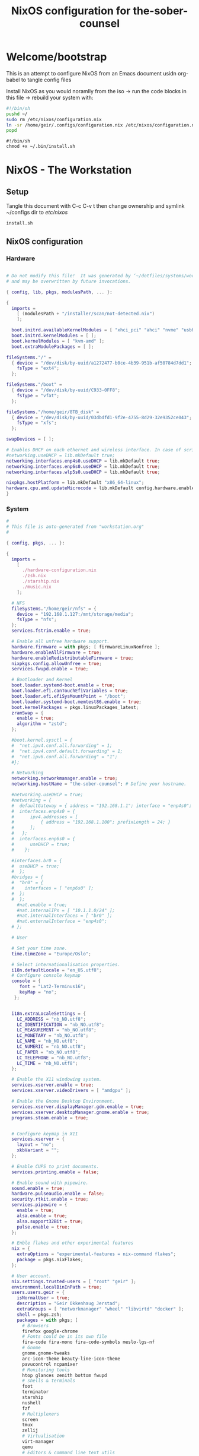 #+title: NixOS configuration for the-sober-counsel
#+EXPORT_FILE_NAME: README.org

* Welcome/bootstrap

This is an attempt to configure NixOS from an Emacs document usidn org-babel to tangle config files

Install NixOS as you would noramlly from the iso -> run the code blocks in this file -> rebuild your system with:
#+begin_src bash 
  #!/bin/sh
  pushd ~/
  sudo rm /etc/nixos/configuration.nix 
  ln -sr /home/geir/.configs/configuration.nix /etc/nixos/configuration.nix
  popd
#+end_src

#+begin_src shell 
  #!/bin/sh
  chmod +x ~/.bin/install.sh
#+end_src

* NixOS - The Workstation
** Setup

Tangle this document with C-c C-v t then change ownership and symlink ~/configs dir to /etc/nixos/

#+begin_src shell
  install.sh
#+end_src

** NixOS configuration
*** Hardware

#+begin_src nix :tangle ~/configs/hardware-configuration :mkdirp yes

  # Do not modify this file!  It was generated by ‘~/dotfiles/systems/workstation.org’
  # and may be overwritten by future invocations.

  { config, lib, pkgs, modulesPath, ... }:

  {
    imports =
      [ (modulesPath + "/installer/scan/not-detected.nix")
      ];

    boot.initrd.availableKernelModules = [ "xhci_pci" "ahci" "nvme" "usbhid" "usb_storage" "sd_mod" ];
    boot.initrd.kernelModules = [ ];
    boot.kernelModules = [ "kvm-amd" ];
    boot.extraModulePackages = [ ];

  fileSystems."/" =
    { device = "/dev/disk/by-uuid/a1272477-b0ce-4b39-951b-af50784d7dd1";
      fsType = "ext4";
    };

  fileSystems."/boot" =
    { device = "/dev/disk/by-uuid/C933-0FF8";
      fsType = "vfat";
    };

  fileSystems."/home/geir/8TB_disk" =
    { device = "/dev/disk/by-uuid/03dbdfd1-9f2e-4755-8d29-32e9352ce043";
      fsType = "xfs";
    };

  swapDevices = [ ];

  # Enables DHCP on each ethernet and wireless interface. In case of scripted networking
  #networking.useDHCP = lib.mkDefault true;
  networking.interfaces.enp4s0.useDHCP = lib.mkDefault true;
  networking.interfaces.enp6s0.useDHCP = lib.mkDefault true;
  networking.interfaces.wlp5s0.useDHCP = lib.mkDefault true;

  nixpkgs.hostPlatform = lib.mkDefault "x86_64-linux";
  hardware.cpu.amd.updateMicrocode = lib.mkDefault config.hardware.enableRedistributableFirmware;
  }

#+end_src

*** System

#+begin_src nix :tangle ~/.configs/configuration.nix :mkdirp yes
  #
  # This file is auto-generated from "workstation.org"
  #

  { config, pkgs, ... }:

  {
    imports =
      [ 
        ./hardware-configuration.nix
        ./zsh.nix
        ./starship.nix
        ./music.nix
      ];

    # NFS
    fileSystems."/home/geir/nfs" = {
      device = "192.168.1.127:/mnt/storage/media";
      fsType = "nfs";
    };
    services.fstrim.enable = true;

    # Enable all unfree hardware support.
    hardware.firmware = with pkgs; [ firmwareLinuxNonfree ];
    hardware.enableAllFirmware = true;
    hardware.enableRedistributableFirmware = true;
    nixpkgs.config.allowUnfree = true;
    services.fwupd.enable = true;

    # Bootloader and Kernel
    boot.loader.systemd-boot.enable = true;
    boot.loader.efi.canTouchEfiVariables = true;
    boot.loader.efi.efiSysMountPoint = "/boot";
    boot.loader.systemd-boot.memtest86.enable = true;
    boot.kernelPackages = pkgs.linuxPackages_latest;
    zramSwap = {
      enable = true;
      algorithm = "zstd";
    };

    #boot.kernel.sysctl = {
    #  "net.ipv4.conf.all.forwarding" = 1;
    #  "net.ipv4.conf.default.forwarding" = 1;
    #  "net.ipv6.conf.all.forwarding" = "1";  
    #};

    # Networking
    networking.networkmanager.enable = true;
    networking.hostName = "the-sober-counsel"; # Define your hostname.

    #networking.useDHCP = true;
    #networking = {
    #  defaultGateway = { address = "192.168.1.1"; interface = "enp4s0"; };
    #  interfaces.enp4s0 = {
    #      ipv4.addresses = [
    #          { address = "192.168.1.100"; prefixLength = 24; }
    #      ];
    #   };
    #  interfaces.enp6s0 = {
    #      useDHCP = true;
    #    };

    #interfaces.br0 = {
    #  useDHCP = true;
    #  };
    #bridges = {
    #  "br0" = {
    #    interfaces = [ "enp6s0" ];
    #  };
    #  };
      #nat.enable = true;
      #nat.internalIPs = [ "10.1.1.0/24" ];
      #nat.internalInterfaces = [ "br0" ];
      #nat.externalInterface = "enp4s0";
    # };

    # User

    # Set your time zone.
    time.timeZone = "Europe/Oslo";

    # Select internationalisation properties.
    i18n.defaultLocale = "en_US.utf8";
    # Configure console keymap
    console = {
       font = "Lat2-Terminus16";
       keyMap = "no";
     };


    i18n.extraLocaleSettings = {
      LC_ADDRESS = "nb_NO.utf8";
      LC_IDENTIFICATION = "nb_NO.utf8";
      LC_MEASUREMENT = "nb_NO.utf8";
      LC_MONETARY = "nb_NO.utf8";
      LC_NAME = "nb_NO.utf8";
      LC_NUMERIC = "nb_NO.utf8";
      LC_PAPER = "nb_NO.utf8";
      LC_TELEPHONE = "nb_NO.utf8";
      LC_TIME = "nb_NO.utf8";
    };

    # Enable the X11 windowing system.
    services.xserver.enable = true;
    services.xserver.videoDrivers = [ "amdgpu" ];

    # Enable the Gnome Desktop Environment.
    services.xserver.displayManager.gdm.enable = true;
    services.xserver.desktopManager.gnome.enable = true;
    programs.steam.enable = true;


    # Configure keymap in X11
    services.xserver = {
      layout = "no";
      xkbVariant = "";
    };

    # Enable CUPS to print documents.
    services.printing.enable = false;

    # Enable sound with pipewire.
    sound.enable = true;
    hardware.pulseaudio.enable = false;
    security.rtkit.enable = true;
    services.pipewire = {
      enable = true;
      alsa.enable = true;
      alsa.support32Bit = true;
      pulse.enable = true;
    };

    # Enble flakes and other experimental features 
    nix = {
      extraOptions = "experimental-features = nix-command flakes";
      package = pkgs.nixFlakes;
    };

    # User account.
    nix.settings.trusted-users = [ "root" "geir" ];
    environment.localBinInPath = true;
    users.users.geir = {
      isNormalUser = true;
      description = "Geir Okkenhaug Jerstad";
      extraGroups = [ "networkmanager" "wheel" "libvirtd" "docker" ];
      shell = pkgs.zsh;
      packages = with pkgs; [
        # Browsers
        firefox google-chrome
        # Fonts could be in its own file
        fira-code fira-mono fira-code-symbols meslo-lgs-nf
        # Gnome
        gnome.gnome-tweaks
        arc-icon-theme beauty-line-icon-theme
        pavucontrol ncpamixer
        # Monitoring tools
        htop glances zenith bottom fwupd
        # shells & terminals
        foot
        terminator
        starship
        nushell
        fzf
        # Multiplexers
        screen
        tmux
        zellij
        # Virtualisation
        virt-manager
        qemu
        # Editors & command line text utils
        neovim
        poppler_utils
        emacs
        emacsPackages.vterm
        libvterm libtool
        # Coding
        guile
        go gotools golint
        rustup
        # language servers
        rnix-lsp
        gopls
        luajitPackages.lua-lsp
        nodePackages.bash-language-server
        vimPlugins.cmp-nvim-lsp
        # building software
        cmake
        gcc
        bintools
        gnutar
        sccache
        # DevSecOps
        kubectl
      ];

    };
    # List packages installed in system profile. 
    environment.systemPackages = with pkgs; [
      vim sshfs
      wget curl git
      htop glances
      microcodeAmd
      calibre
    ];

    # List services that you want to enable:

    # OpenSSH daemon.
    services.openssh.enable = true;
    # Flatpack 
    services.flatpak.enable = true;
    # Tailscale
    services.tailscale.enable = true;
    networking.firewall.checkReversePath = "loose";

    # Enable home-manager
    # programs.home-manager = {
    #    enable = true;
    #   };
    # Open ports in the firewall.
    # networking.firewall.allowedTCPPorts = [ ... ];
    # networking.firewall.allowedUDPPorts = [ ... ];
    # Or disable the firewall altogether.
    networking.firewall.enable = false;


    system.stateVersion = "22.05";

  }

#+end_src

*** configs
**** Sway
**** tty
**** aliases
**** Musicprod
#+begin_src nix :tangle ~/.configs/music.nix
  { pkgs, ... }:
  {
    environment.systemPackages = with pkgs; [
      # sequensers
      # midious from steam
      # Synths
      vcv-rack
      cardinal
      # Audio editing
      audacity
      # plugins
      lsp-plugins
     ];
  }
#+end_src

**** Alacritty

#+begin_src yaml :tangle ~/.config/alacritty/alacritty.yml :mkdirp yes
  font:
    normal:
      family: MesloLGS NF
      style: Regular
    bold:
      family:  MesloLGS NF
      style: Bold

    italic:
      family:  MesloLGS NF
      style: Italic

    bold_italic:
      family:  MesloLGS NF
      style: Bold Italic

    size: 14

  import:
    - ~/.config/alacritty/dracula.yml
    
#+end_src

#+begin_src conf-unix :tangle ~/.config/alacritty/dracula.yml :mkdirp yes
# Colors (Dracula)
colors:
  # Default colors
  primary:
    background: '0x282a36'
    foreground: '0xf8f8f2'
 
  # Normal colors
  normal:
    black:   '0x000000'
    red:     '0xff5555'
    green:   '0x50fa7b'
    yellow:  '0xf1fa8c'
    blue:    '0xbd93f9'
    magenta: '0xff79c6'
    cyan:    '0x8be9fd'
    white:   '0xbbbbbb'
 
  # Bright colors
  bright:
    black:   '0x555555'
    red:     '0xff5555'
    green:   '0x50fa7b'
    yellow:  '0xf1fa8c'
    blue:    '0xcaa9fa'
    magenta: '0xff79c6'
    cyan:    '0x8be9fd'
    white:   '0xffffff'

#+end_src

**** Zsh

#+begin_src nix :tangle ~/.configs/zsh.nix :mkdirp yes
  { config, pkgs, ... }:
  {
    environment.systemPackages = with pkgs;
      [
        zsh
        zsh-completions
        nix-zsh-completions
      ];

    programs.zsh.enable = true;
    programs.zsh.syntaxHighlighting.enable = true;
    programs.zsh.autosuggestions.enable = true;
    programs.zsh.interactiveShellInit = ''
    eval "$(starship init zsh)"
    '';
  }

#+end_src

**** Starship
#+begin_src nix :tangle ~/.configs/starship.nix
  { pkgs, ... }:
  {
    environment.systemPackages = with pkgs; [
      starship
     ];
  }
#+end_src

#+begin_src conf-unix :tangle ~/.config/starship.toml :mkdirp yes

  # Editor completions based on the config schema
  "$schema" = 'https://starship.rs/config-schema.json'

  # Use custom format
  format = '''(bold purple)$all '''

  # Inserts a blank line between shell prompts
  add_newline = true

  [aws]
  style = "bold #ffb86c"

  [character]
  error_symbol = "[λ](bold #ff5555)"
  success_symbol = "[λ](bold #50fa7b)" # ❄

  [cmd_duration]
  style = "bold #f1fa8c"

  [directory]
  style = "bold #50fa7b"

  [git_branch]
  style = "bold #ff79c6"

  [git_status]
  style = "bold #ff5555"

  [hostname]
  style = "bold #bd93f9"

  [username]
  format = "[$user]($style) on "
  style_user = "bold #8be9fd"

#+end_src

**** Bash

#+begin_src conf-unix :tangle ~/.bashrc
  eval "$(starship init bash)"
#+end_src

* Sources and Inspiration

- [[https://www.alexeyshmalko.com/2020/literate-config/][4 Years with Literate Configuration]]

  

